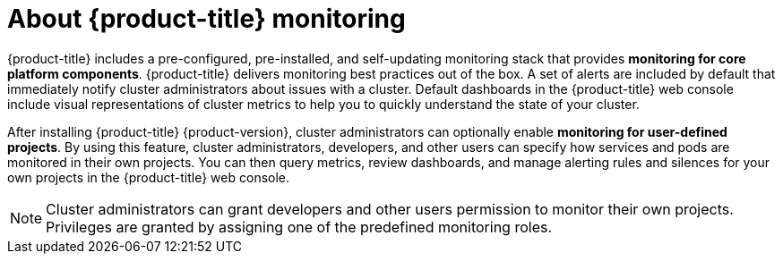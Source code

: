 // Module included in the following assemblies:
//
// * virt/logging_events_monitoring/virt-openshift-cluster-monitoring.adoc
// * monitoring/understanding-the-monitoring-stack.adoc

// This module uses a conditionalized title so that the module
// can be re-used in associated products but the title is not
// included in the existing OpenShift assembly.

[id="about-openshift-monitoring_{context}"]
[role="_abstract"]
ifeval::["{context}" == "understanding-the-monitoring-stack"]
:ocp-monitoring:
endif::[]

ifndef::ocp-monitoring[]
= About {product-title} monitoring
endif::ocp-monitoring[]
:ocp-monitoring!:

{product-title} includes a pre-configured, pre-installed, and self-updating monitoring stack that provides *monitoring for core platform components*. {product-title} delivers monitoring best practices out of the box. A set of alerts are included by default that immediately notify cluster administrators about issues with a cluster. Default dashboards in the {product-title} web console include visual representations of cluster metrics to help you to quickly understand the state of your cluster.

After installing {product-title} {product-version}, cluster administrators can optionally enable *monitoring for user-defined projects*. By using this feature, cluster administrators, developers, and other users can specify how services and pods are monitored in their own projects. You can then query metrics, review dashboards, and manage alerting rules and silences for your own projects in the {product-title} web console.

[NOTE]
====
Cluster administrators can grant developers and other users permission to monitor their own projects. Privileges are granted by assigning one of the predefined monitoring roles.
====

[id="about-openshift-monitoring_{context}"]
ifeval::["{context}" == "understanding-the-monitoring-stack"]
:!ocp-monitoring:
endif::[]
